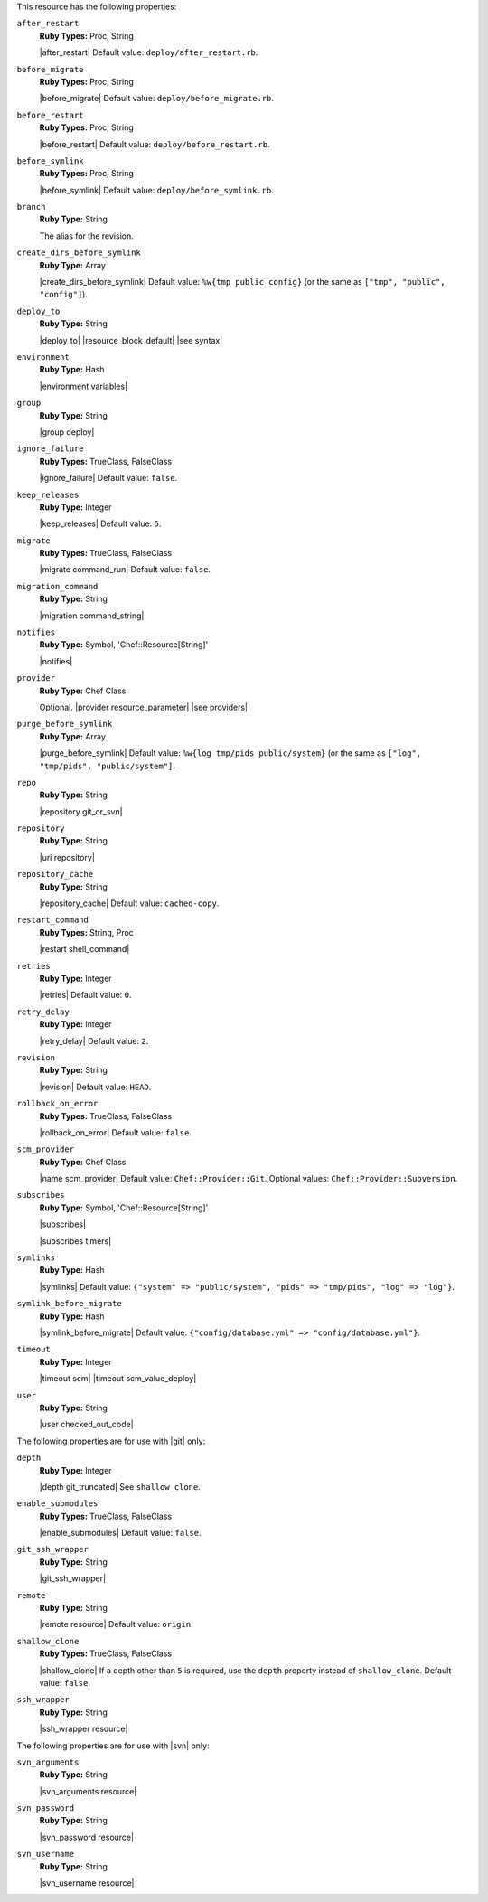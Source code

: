 .. The contents of this file are included in multiple topics.
.. This file should not be changed in a way that hinders its ability to appear in multiple documentation sets.

This resource has the following properties:
   
``after_restart``
   **Ruby Types:** Proc, String

   |after_restart| Default value: ``deploy/after_restart.rb``.
   
``before_migrate``
   **Ruby Types:** Proc, String

   |before_migrate| Default value: ``deploy/before_migrate.rb``.
   
``before_restart``
   **Ruby Types:** Proc, String

   |before_restart| Default value: ``deploy/before_restart.rb``.
   
``before_symlink``
   **Ruby Types:** Proc, String

   |before_symlink| Default value: ``deploy/before_symlink.rb``.
   
``branch``
   **Ruby Type:** String

   The alias for the revision.
   
``create_dirs_before_symlink``
   **Ruby Type:** Array

   |create_dirs_before_symlink| Default value: ``%w{tmp public config}`` (or the same as ``["tmp", "public", "config"]``).
   
``deploy_to``
   **Ruby Type:** String

   |deploy_to| |resource_block_default| |see syntax|
   
``environment``
   **Ruby Type:** Hash

   |environment variables|
   
``group``
   **Ruby Type:** String

   |group deploy|
   
``ignore_failure``
   **Ruby Types:** TrueClass, FalseClass

   |ignore_failure| Default value: ``false``.
   
``keep_releases``
   **Ruby Type:** Integer

   |keep_releases| Default value: ``5``.
   
``migrate``
   **Ruby Types:** TrueClass, FalseClass

   |migrate command_run| Default value: ``false``.
   
``migration_command``
   **Ruby Type:** String

   |migration command_string|
   
``notifies``
   **Ruby Type:** Symbol, 'Chef::Resource[String]'

   |notifies|

   .. include:: ../../includes_resources_common/includes_resources_common_notifications_syntax_notifies.rst

   .. include:: ../../includes_resources_common/includes_resources_common_notifications_timers.rst
   
``provider``
   **Ruby Type:** Chef Class

   Optional. |provider resource_parameter| |see providers|
   
``purge_before_symlink``
   **Ruby Type:** Array

   |purge_before_symlink| Default value: ``%w{log tmp/pids public/system}`` (or the same as ``["log", "tmp/pids", "public/system"]``.
   
``repo``
   **Ruby Type:** String

   |repository git_or_svn|
   
``repository``
   **Ruby Type:** String

   |uri repository|
   
``repository_cache``
   **Ruby Type:** String

   |repository_cache| Default value: ``cached-copy``.
   
``restart_command``
   **Ruby Types:** String, Proc

   |restart shell_command|
   
``retries``
   **Ruby Type:** Integer

   |retries| Default value: ``0``.
   
``retry_delay``
   **Ruby Type:** Integer

   |retry_delay| Default value: ``2``.
   
``revision``
   **Ruby Type:** String

   |revision| Default value: ``HEAD``.
   
``rollback_on_error``
   **Ruby Types:** TrueClass, FalseClass

   |rollback_on_error| Default value: ``false``.
   
``scm_provider``
   **Ruby Type:** Chef Class

   |name scm_provider| Default value: ``Chef::Provider::Git``. Optional values: ``Chef::Provider::Subversion``.
   
``subscribes``
   **Ruby Type:** Symbol, 'Chef::Resource[String]'

   |subscribes|

   .. include:: ../../includes_resources_common/includes_resources_common_notifications_syntax_subscribes.rst

   |subscribes timers|
   
``symlinks``
   **Ruby Type:** Hash

   |symlinks| Default value: ``{"system" => "public/system", "pids" => "tmp/pids", "log" => "log"}``.
   
``symlink_before_migrate``
   **Ruby Type:** Hash

   |symlink_before_migrate| Default value: ``{"config/database.yml" => "config/database.yml"}``.
   
``timeout``
   **Ruby Type:** Integer

   |timeout scm| |timeout scm_value_deploy|
   
``user``
   **Ruby Type:** String

   |user checked_out_code|

The following properties are for use with |git| only:
   
``depth``
   **Ruby Type:** Integer

   |depth git_truncated| See ``shallow_clone``.
   
``enable_submodules``
   **Ruby Types:** TrueClass, FalseClass

   |enable_submodules| Default value: ``false``.
   
``git_ssh_wrapper``
   **Ruby Type:** String

   |git_ssh_wrapper|
   
``remote``
   **Ruby Type:** String

   |remote resource| Default value: ``origin``.
   
``shallow_clone``
   **Ruby Types:** TrueClass, FalseClass

   |shallow_clone| If a depth other than ``5`` is required, use the ``depth`` property instead of ``shallow_clone``. Default value: ``false``.
   
``ssh_wrapper``
   **Ruby Type:** String

   |ssh_wrapper resource|

The following properties are for use with |svn| only:
   
``svn_arguments``
   **Ruby Type:** String

   |svn_arguments resource|
   
``svn_password``
   **Ruby Type:** String

   |svn_password resource|
   
``svn_username``
   **Ruby Type:** String

   |svn_username resource|
